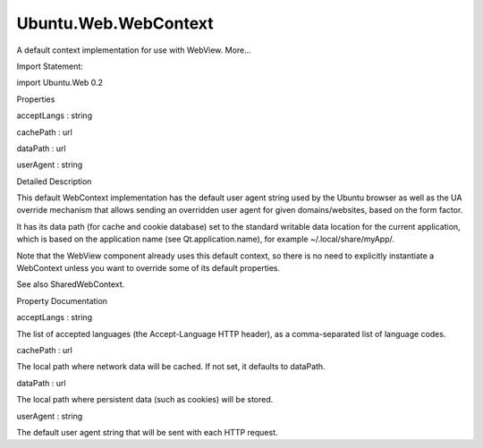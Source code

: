 Ubuntu.Web.WebContext
=====================

.. raw:: html

   <p>

A default context implementation for use with WebView. More...

.. raw:: html

   </p>

.. raw:: html

   <!-- @@@WebContext -->

.. raw:: html

   <table class="alignedsummary">

.. raw:: html

   <tr>

.. raw:: html

   <td class="memItemLeft rightAlign topAlign">

Import Statement:

.. raw:: html

   </td>

.. raw:: html

   <td class="memItemRight bottomAlign">

import Ubuntu.Web 0.2

.. raw:: html

   </td>

.. raw:: html

   </tr>

.. raw:: html

   </table>

.. raw:: html

   <ul>

.. raw:: html

   </ul>

.. raw:: html

   <h2 id="properties">

Properties

.. raw:: html

   </h2>

.. raw:: html

   <ul>

.. raw:: html

   <li class="fn">

acceptLangs : string

.. raw:: html

   </li>

.. raw:: html

   <li class="fn">

cachePath : url

.. raw:: html

   </li>

.. raw:: html

   <li class="fn">

dataPath : url

.. raw:: html

   </li>

.. raw:: html

   <li class="fn">

userAgent : string

.. raw:: html

   </li>

.. raw:: html

   </ul>

.. raw:: html

   <!-- $$$WebContext-description -->

.. raw:: html

   <h2 id="details">

Detailed Description

.. raw:: html

   </h2>

.. raw:: html

   </p>

.. raw:: html

   <p>

This default WebContext implementation has the default user agent string
used by the Ubuntu browser as well as the UA override mechanism that
allows sending an overridden user agent for given domains/websites,
based on the form factor.

.. raw:: html

   </p>

.. raw:: html

   <p>

It has its data path (for cache and cookie database) set to the standard
writable data location for the current application, which is based on
the application name (see Qt.application.name), for example
~/.local/share/myApp/.

.. raw:: html

   </p>

.. raw:: html

   <p>

Note that the WebView component already uses this default context, so
there is no need to explicitly instantiate a WebContext unless you want
to override some of its default properties.

.. raw:: html

   </p>

.. raw:: html

   <p>

See also SharedWebContext.

.. raw:: html

   </p>

.. raw:: html

   <!-- @@@WebContext -->

.. raw:: html

   <h2>

Property Documentation

.. raw:: html

   </h2>

.. raw:: html

   <!-- $$$acceptLangs -->

.. raw:: html

   <table class="qmlname">

.. raw:: html

   <tr valign="top" id="acceptLangs-prop">

.. raw:: html

   <td class="tblQmlPropNode">

.. raw:: html

   <p>

acceptLangs : string

.. raw:: html

   </p>

.. raw:: html

   </td>

.. raw:: html

   </tr>

.. raw:: html

   </table>

.. raw:: html

   <p>

The list of accepted languages (the Accept-Language HTTP header), as a
comma-separated list of language codes.

.. raw:: html

   </p>

.. raw:: html

   <!-- @@@acceptLangs -->

.. raw:: html

   <table class="qmlname">

.. raw:: html

   <tr valign="top" id="cachePath-prop">

.. raw:: html

   <td class="tblQmlPropNode">

.. raw:: html

   <p>

cachePath : url

.. raw:: html

   </p>

.. raw:: html

   </td>

.. raw:: html

   </tr>

.. raw:: html

   </table>

.. raw:: html

   <p>

The local path where network data will be cached. If not set, it
defaults to dataPath.

.. raw:: html

   </p>

.. raw:: html

   <!-- @@@cachePath -->

.. raw:: html

   <table class="qmlname">

.. raw:: html

   <tr valign="top" id="dataPath-prop">

.. raw:: html

   <td class="tblQmlPropNode">

.. raw:: html

   <p>

dataPath : url

.. raw:: html

   </p>

.. raw:: html

   </td>

.. raw:: html

   </tr>

.. raw:: html

   </table>

.. raw:: html

   <p>

The local path where persistent data (such as cookies) will be stored.

.. raw:: html

   </p>

.. raw:: html

   <!-- @@@dataPath -->

.. raw:: html

   <table class="qmlname">

.. raw:: html

   <tr valign="top" id="userAgent-prop">

.. raw:: html

   <td class="tblQmlPropNode">

.. raw:: html

   <p>

userAgent : string

.. raw:: html

   </p>

.. raw:: html

   </td>

.. raw:: html

   </tr>

.. raw:: html

   </table>

.. raw:: html

   <p>

The default user agent string that will be sent with each HTTP request.

.. raw:: html

   </p>

.. raw:: html

   <!-- @@@userAgent -->


